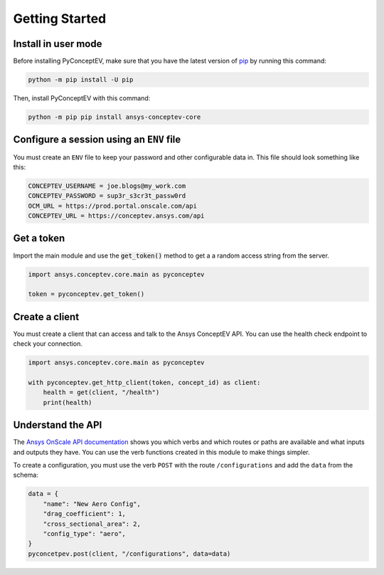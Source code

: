 .. _ref_getting_started:

Getting Started
###############

Install in user mode
^^^^^^^^^^^^^^^^^^^^

Before installing PyConceptEV, make sure that you have the latest version
of `pip <https://pypi.org/project/pip/>`_ by running this command:

.. code:: bash

   python -m pip install -U pip

Then, install PyConceptEV with this command:

.. code:: bash

   python -m pip pip install ansys-conceptev-core


Configure a session using an ``ENV`` file
^^^^^^^^^^^^^^^^^^^^^^^^^^^^^^^^^^^^^^^^^

You must create an ``ENV`` file to keep your password and other configurable data in.
This file should look something like this:

.. code-block:: bash

   CONCEPTEV_USERNAME = joe.blogs@my_work.com
   CONCEPTEV_PASSWORD = sup3r_s3cr3t_passw0rd
   OCM_URL = https://prod.portal.onscale.com/api
   CONCEPTEV_URL = https://conceptev.ansys.com/api


Get a token
^^^^^^^^^^^

Import the main module and use the :code:`get_token()` method to get a
a random access string from the server.

.. code-block:: python

   import ansys.conceptev.core.main as pyconceptev

   token = pyconceptev.get_token()


Create a client
^^^^^^^^^^^^^^^

You must create a client that can access and talk to the Ansys ConceptEV API. You can use
the health check endpoint to check your connection.

.. code-block:: python

   import ansys.conceptev.core.main as pyconceptev

   with pyconceptev.get_http_client(token, concept_id) as client:
       health = get(client, "/health")
       print(health)


Understand the API
^^^^^^^^^^^^^^^^^^

The `Ansys OnScale API documentation <https://conceptev.ansys.com/api/docs>`_
shows you which verbs and which routes or paths are available and what inputs and outputs they have.
You can use the verb functions created in this module to make things simpler.

To create a configuration, you must use the verb ``POST`` with the route ``/configurations`` and
add the ``data`` from the schema:

.. code-block:: python

   data = {
       "name": "New Aero Config",
       "drag_coefficient": 1,
       "cross_sectional_area": 2,
       "config_type": "aero",
   }
   pyconcetpev.post(client, "/configurations", data=data)